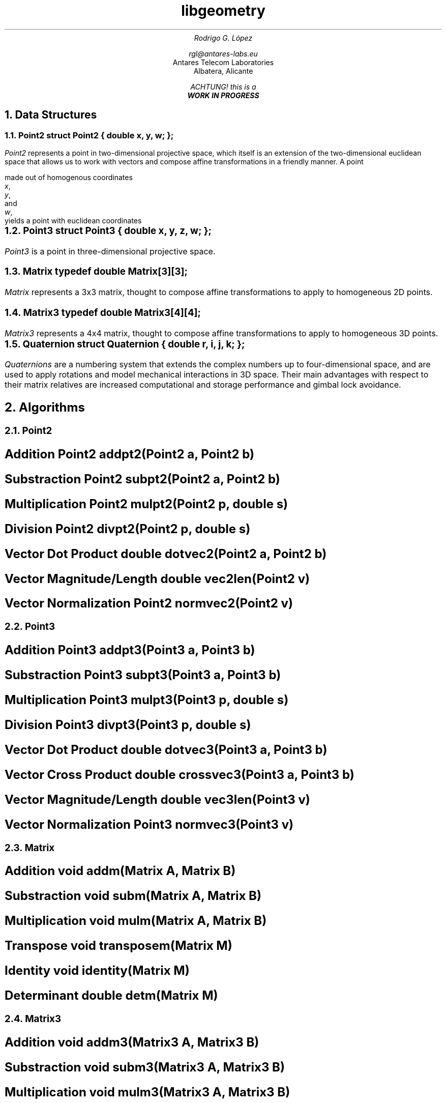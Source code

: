 .TL
libgeometry
.AU
Rodrigo G. López
.sp
rgl@antares-labs.eu
.AI
Antares Telecom Laboratories
Albatera, Alicante
.FS
ACHTUNG! this is a
.B "WORK IN PROGRESS"
.FE
.NH 1
Data Structures
.NH 2
Point2
.P1
struct Point2 {
	double x, y, w;
};
.P2
.PP
.I Point2
represents a point in two-dimensional projective space, which itself
is an extension of the two-dimensional euclidean space that allows us
to work with vectors and compose affine transformations in a friendly
manner.  A point
.EQ
gfont roman
(x, y, w)
.EN
made out of homogenous coordinates
.I x ,
.I y ,
and
.I w ,
yields a point with euclidean coordinates
.EQ
(x/w, y/w) .
.EN
.NH 2
Point3
.P1
struct Point3 {
	double x, y, z, w;
};
.P2
.PP
.I Point3
is a point in three-dimensional projective space.
.NH 2
Matrix
.P1
typedef double Matrix[3][3];
.P2
.PP
.I Matrix
represents a 3x3 matrix, thought to compose affine transformations to
apply to homogeneous 2D points.
.NH 2
Matrix3
.P1
typedef double Matrix3[4][4];
.P2
.PP
.I Matrix3
represents a 4x4 matrix, thought to compose affine transformations to
apply to homogeneous 3D points.
.NH 2
Quaternion
.P1
struct Quaternion {
	double r, i, j, k;
};
.P2
.PP
.I Quaternions
are a numbering system that extends the complex numbers up to
four-dimensional space, and are used to apply rotations and model
mechanical interactions in 3D space.  Their main advantages with
respect to their matrix relatives are increased computational and
storage performance and gimbal lock avoidance.
.NH 1
Algorithms
.NH 2
Point2
.SH
Addition
.P1
Point2 addpt2(Point2 a, Point2 b)
.P2
.EQ
a + b ~=~ left ( x sub a + x sub b ,~ y sub a + y sub b ,~ w sub a + w sub b right )
.EN
.SH
Substraction
.P1
Point2 subpt2(Point2 a, Point2 b)
.P2
.EQ
a - b ~=~ left ( x sub a - x sub b ,~ y sub a - y sub b ,~ w sub a - w sub b right )
.EN
.SH
Multiplication
.P1
Point2 mulpt2(Point2 p, double s)
.P2
.EQ
p * s ~=~ left ( xs,~ ys,~ ws right )
.EN
.SH
Division
.P1
Point2 divpt2(Point2 p, double s)
.P2
.EQ
p / s ~=~ left ( x over s ,~ y over s ,~ w over s right )
.EN
.SH
Vector Dot Product
.P1
double dotvec2(Point2 a, Point2 b)
.P2
.EQ
a vec ~•~ b vec ~=~ x sub a x sub b + y sub a y sub b
.EN
.SH
Vector Magnitude/Length
.P1
double vec2len(Point2 v)
.P2
.EQ
| v vec | ~=~ sqrt { x sup 2 + y sup 2 }
.EN
.SH
Vector Normalization
.P1
Point2 normvec2(Point2 v)
.P2
.EQ
n vec ~=~ left ( x over {| v vec |},~ y over {| v vec |} right )
.EN
.NH 2
Point3
.SH
Addition
.P1
Point3 addpt3(Point3 a, Point3 b)
.P2
.EQ
a + b ~=~ left ( x sub a + x sub b ,~ y sub a + y sub b ,~ z sub a + z sub b ,~ w sub a + w sub b right )
.EN
.SH
Substraction
.P1
Point3 subpt3(Point3 a, Point3 b)
.P2
.EQ
a - b ~=~ left ( x sub a - x sub b ,~ y sub a - y sub b ,~ z sub a - z sub b ,~ w sub a - w sub b right )
.EN
.SH
Multiplication
.P1
Point3 mulpt3(Point3 p, double s)
.P2
.EQ
p * s ~=~ left ( xs,~ ys,~ zs,~ ws right )
.EN
.SH
Division
.P1
Point3 divpt3(Point3 p, double s)
.P2
.EQ
p / s ~=~ left ( x over s ,~ y over s ,~ z over s ,~ w over s right )
.EN
.SH
Vector Dot Product
.P1
double dotvec3(Point3 a, Point3 b)
.P2
.EQ
a vec ~•~ b vec ~=~ x sub a x sub b + y sub a y sub b + z sub a z sub b
.EN
.SH
Vector Cross Product
.P1
double crossvec3(Point3 a, Point3 b)
.P2
.EQ
a vec ~X~ b vec ~=~ left ( y sub a z sub b - z sub a y sub b ,~
			 z sub a x sub b - x sub a z sub b ,~
			 x sub a y sub b - y sub a x sub b right )
.EN
.SH
Vector Magnitude/Length
.P1
double vec3len(Point3 v)
.P2
.EQ
| v vec | ~=~ sqrt { x sup 2 + y sup 2 + z sup 2 }
.EN
.SH
Vector Normalization
.P1
Point3 normvec3(Point3 v)
.P2
.EQ
n vec ~=~ left ( x over {| v vec |},~ y over {| v vec |},~ z over {| v vec |} right )
.EN
.NH 2
Matrix
.SH
Addition
.P1
void addm(Matrix A, Matrix B)
.P2
.EQ
( bold A + bold B ) sub {i,j} ~=~ bold A sub {i,j} + bold B sub {i,j}
.EN
.SH
Substraction
.P1
void subm(Matrix A, Matrix B)
.P2
.EQ
( bold A - bold B ) sub {i,j} ~=~ bold A sub {i,j} - bold B sub {i,j}
.EN
.SH
Multiplication
.P1
void mulm(Matrix A, Matrix B)
.P2
.EQ
left [ bold A bold B right ] sub {i,j} ~=~ sum from {k = 0} to 3-1 bold A sub {i,k} bold B sub {k,j}
.EN
.SH
Transpose
.P1
void transposem(Matrix M)
.P2
.EQ
( bold M sup T ) sub {i,j} ~=~ bold A sub {j,i}
.EN
.SH
Identity
.P1
void identity(Matrix M)
.P2
.EQ
bold M ~=~ left [ rpile {
	1 ~ 0 ~ 0
above	0 ~ 1 ~ 0
above	0 ~ 0 ~ 1
} right ]
.EN
.SH
Determinant
.P1
double detm(Matrix M)
.P2
.EQ
det( bold M ) ~=~ lpile {
			m sub 00 ( m sub 11 m sub 22 - m sub 12 m sub 21 ) +
above			m sub 01 ( m sub 12 m sub 20 - m sub 10 m sub 22 ) +
above			m sub 02 ( m sub 10 m sub 21 - m sub 11 m sub 20 )
}
.EN
.NH 2
Matrix3
.SH
Addition
.P1
void addm3(Matrix3 A, Matrix3 B)
.P2
.EQ
( bold A + bold B ) sub {i,j} ~=~ bold A sub {i,j} + bold B sub {i,j}
.EN
.SH
Substraction
.P1
void subm3(Matrix3 A, Matrix3 B)
.P2
.EQ
( bold A - bold B ) sub {i,j} ~=~ bold A sub {i,j} - bold B sub {i,j}
.EN
.SH
Multiplication
.P1
void mulm3(Matrix3 A, Matrix3 B)
.P2
.EQ
left [ bold A bold B right ] sub {i,j} ~=~ sum from {k = 0} to 4-1 bold A sub {i,k} bold B sub {k,j}
.EN
.SH
Transpose
.P1
void transposem3(Matrix3 M)
.P2
.EQ
( bold M sup T ) sub {i,j} ~=~ bold A sub {j,i}
.EN
.SH
Identity
.P1
void identity3(Matrix3 M)
.P2
.EQ
bold M ~=~ left [ rpile {
	1 ~ 0 ~ 0 ~ 0
above	0 ~ 1 ~ 0 ~ 0
above	0 ~ 0 ~ 1 ~ 0
above	0 ~ 0 ~ 0 ~ 1
} right ]
.EN
.SH
Determinant
.P1
double detm3(Matrix3 M)
.P2
.EQ
det( bold M ) ~=~ rpile {
		  m sub 00 ( m sub 11 ( m sub 22 m sub 33 - m sub 23 m sub 32 ) +
			     m sub 12 ( m sub 23 m sub 31 - m sub 21 m sub 33 ) +
			     m sub 13 ( m sub 21 m sub 32 - m sub 22 m sub 31 ) )
above		 -m sub 01 ( m sub 10 ( m sub 22 m sub 33 - m sub 23 m sub 32 ) +
			     m sub 12 ( m sub 23 m sub 30 - m sub 20 m sub 33 ) +
			     m sub 13 ( m sub 20 m sub 32 - m sub 22 m sub 30 ) )
above		 +m sub 02 ( m sub 10 ( m sub 21 m sub 33 - m sub 23 m sub 31 ) +
			     m sub 11 ( m sub 23 m sub 30 - m sub 20 m sub 33 ) +
			     m sub 13 ( m sub 20 m sub 31 - m sub 21 m sub 30 ) )
above		 -m sub 03 ( m sub 10 ( m sub 21 m sub 32 - m sub 22 m sub 31 ) +
			     m sub 11 ( m sub 22 m sub 30 - m sub 20 m sub 32 ) +
			     m sub 12 ( m sub 20 m sub 31 - m sub 21 m sub 30 ) )
}
.EN
.NH 2
Quaternion
.SH
Addition
.P1
Quaternion addq(Quaternion q, Quaternion r)
.P2
.EQ
q + r ~=~ ( r sub q + r sub r ,~ i sub q + i sub r ,~ j sub q + j sub r ,~ k sub q + k sub r )
.EN
.SH
Substraction
.P1
Quaternion subq(Quaternion q, Quaternion r)
.P2
.EQ
q - r ~=~ ( r sub q - r sub r ,~ i sub q - i sub r ,~ j sub q - j sub r ,~ k sub q - k sub r )
.EN
.SH
Multiplication
.P1
Quaternion mulq(Quaternion q, Quaternion r)
.P2
.EQ
q ~=~ [ r sub q ,~ v vec sub q ]
r ~=~ [ r sub r ,~ v vec sub r ]
qr ~=~ [ r sub q r sub r - v vec sub q • v vec sub r ,~ v vec sub r r sub q + v vec sub q r sub r + v vec sub q X v vec sub r ]
.EN
.SH
Inverse
.P1
Quaternion invq(Quaternion q)
.P2
.EQ
q sup -1 ~=~ left ( r over {| q | sup 2} ,~ -i over {| q | sup 2} ,~ -j over {| q | sup 2} ,~ -k over {| q | sup 2} right )
.EN
.SH
Magnitude/Length
.P1
double qlen(Quaternion q)
.P2
.EQ
| q | ~=~ sqrt { r sup 2 + i sup 2 + j sup 2 + k sup 2 }
.EN
